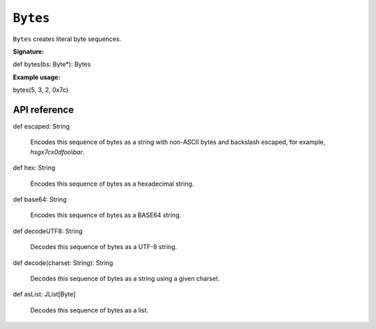 .. _Bytes:

.. role:: sign
.. role:: sym

``Bytes``
=========

``Bytes`` creates literal byte sequences.

**Signature:**

| :sign:`def bytes(bs: Byte*): Bytes`

**Example usage:**

| :sign:`bytes(5, 3, 2, 0x7c)`

API reference
-------------

| :sign:`def escaped: String`

  Encodes this sequence of bytes as a string with non-ASCII bytes and backslash escaped, for example, *hsg\x7c\x0dfoo\\bar*.

| :sign:`def hex: String`

  Encodes this sequence of bytes as a hexadecimal string.

| :sign:`def base64: String`

  Encodes this sequence of bytes as a BASE64 string.

| :sign:`def decodeUTF8: String`

  Decodes this sequence of bytes as a UTF-8 string.

| :sign:`def decode(charset: String): String`

  Decodes this sequence of bytes as a string using a given charset.

| :sign:`def asList: JList[Byte]`

  Decodes this sequence of bytes as a list.